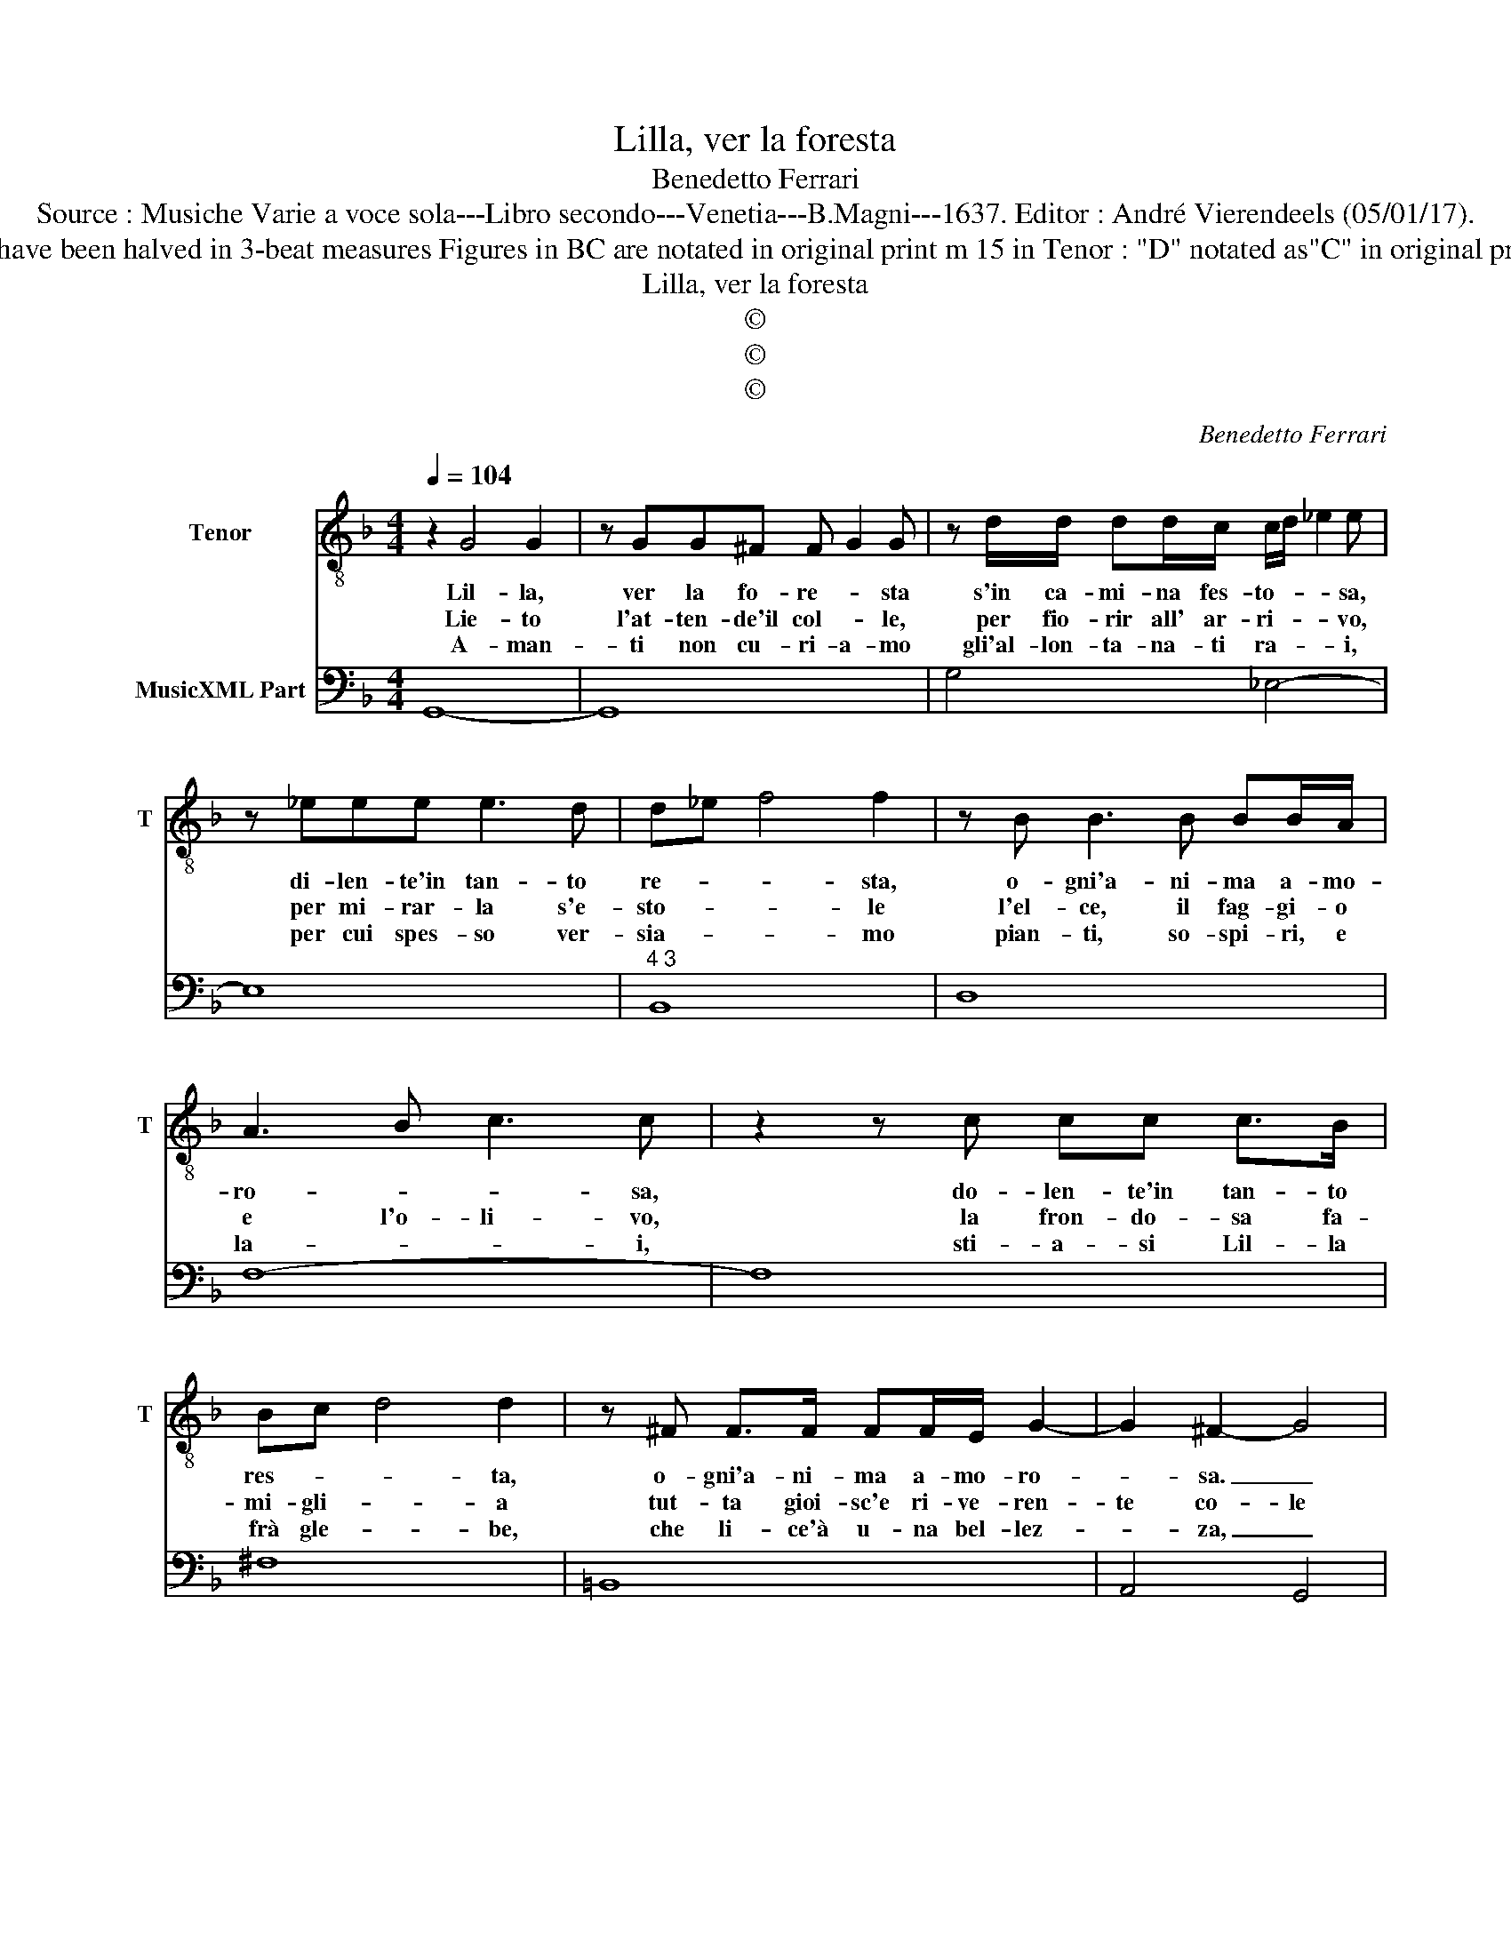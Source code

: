X:1
T:Lilla, ver la foresta
T:Benedetto Ferrari
T:Source : Musiche Varie a voce sola---Libro secondo---Venetia---B.Magni---1637. Editor : André Vierendeels (05/01/17).
T:Notes : Original clefs : C4, F4 Original note values have been halved in 3-beat measures Figures in BC are notated in original print m 15 in Tenor : "D" notated as"C" in original print m 18 in BC : "A" notated as "F" in original print
T:Lilla, ver la foresta
T:©
T:©
T:©
C:Benedetto Ferrari
Z:©
%%score 1 2
L:1/8
Q:1/4=104
M:4/4
K:F
V:1 treble-8 nm="Tenor" snm="T"
V:2 bass nm="MusicXML Part"
V:1
 z2 G4 G2 | z GG^F F G2 G | z d/d/ dd/c/ c/d/ _e2 e | z _eee e3 d | d_e f4 f2 | z B B3 B BB/A/ | %6
w: Lil- la,|ver la fo- re- * sta|s'in ca- mi- na fes- to- * * sa,|di- len- te'in tan- to|re- * * sta,|o- gni'a- ni- ma a- mo-|
w: Lie- to|l'at- ten- de'il col- * le,|per fio- rir all' ar- ri- * * vo,|per mi- rar- la s'e-|sto- * * le|l'el- ce, il fag- gi- o|
w: A- man-|ti non cu- ri- a- mo|gli'al- lon- ta- na- ti ra- * * i,|per cui spes- so ver-|sia- * * mo|pian- ti, so- spi- ri, e|
 A3 B c3 c | z2 z c cc c>B | Bc d4 d2 | z ^F F>F FF/E/ G2- | G2 ^F2- G4 | %11
w: ro- * * sa,|do- len- te'in tan- to|res- * * ta,|o- gni'a- ni- ma a- mo- ro-|* sa. _|
w: e l'o- li- vo,|la fron- do- sa fa-|mi- gli- * a|tut- ta gioi- sc'e ri- ve- ren-|te co- le|
w: la- * * i,|sti- a- si Lil- la|frà gle- * be,|che li- ce'à u- na bel- lez-|* za, _|
[M:6/4] z2 d2 e2 f2 ^c2 d2 | e6 d2 f2 e2 | d2 c3 B A2 AB c2- | d4 BA A2 G4 | F6 A2 =B2 c2 | %16
w: O va- ghez- za'in sen-|sa- ta? De la|Reg- gia del cor pas- * *|* s'à le sel- *|ve, la- scia gli'a-|
w: fat- to ru- sti- co'il|ciel fat- to ru-|sti- co il cliel, sel- * vag-|* gi- o il So-|le, fat- to ru-|
w: a- spra, ed' al- pi-|na stan- za sel-|vag- gia, e com- pa- * *|* gni- a Fe- ri-|na, stan- za sel-|
 c2 =B4 A6 | ^C2 C2 D2 E2 D3 D | D4 ^C2 D6 | d2 e2 f2 f2 e4 | d6 F2 G2 A2 | B6 B2 c2 d2 | %22
w: man- * ti|e v'à tro- var _ le|bel- ve, _|la- scia gli'a- man- *|ti è v'à tro-|var, è v'à tro-|
w: sti- co'il ciel,|sel- vag- * * gio il|So- le, _|fat- to ru- sti- co'il|ciel, sel- vag- gio'il|So- le, sel- vag-|
w: vag- gi- a,|e com- pa- gni- a Fe-|ri- na, _|stan- za sel- vag- gi-|a, e com- pa-|gni- a'e com- pa-|
 _ed ed ed ed ed ed | _ed efgG A6 |[M:3/4] !fermata!G6 |] %25
w: |* * * * var le bel-|ve.|
w: |* * * * gio il So-|le.|
w: gni- * * * * * * * * * * *|* * * * a Fe- ri-|na.|
V:2
 G,,8- | G,,8 | G,4 _E,4- | E,8 |"^4 3" B,,8 | D,8 | F,8- | F,8 | ^F,8 | =B,,8 | A,,4 G,,4 | %11
[M:6/4] G,6 D,6 |"^4#" A,6 D,4 E,2 |"^5 6" F,4 G,2 A,6 | B,6 C2 C,4 | F,4 E,2 D,6 | %16
 E,2 E,,4 A,,4 G,,2 | A,,6 G,,6 | A,,6 D,,6 | F,2 G,4 A,2 A,,4 | D,4 C,2 B,,4 A,,2 | %21
 G,,2 G,2 F,2 _E,4 D,2 | C,2 B,,2 A,,2 G,,2 F,,2 _E,,2 | D,,2 C,,4 D,,6 |[M:3/4] !fermata!G,,6 |] %25

